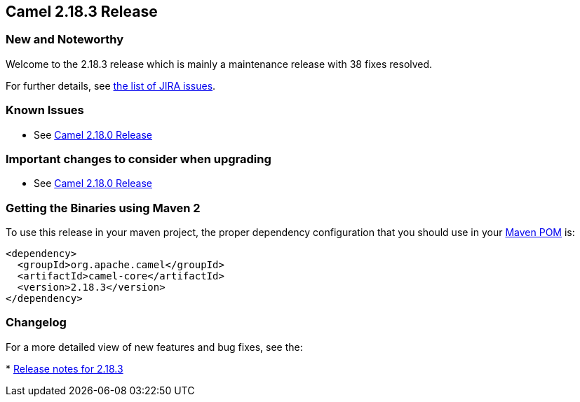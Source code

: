 [[Camel2.18.3Release-Camel2.18.3Release]]
== Camel 2.18.3 Release

### New and Noteworthy

Welcome to the 2.18.3 release which is mainly a maintenance release with
38 fixes resolved.

For further details,
see https://issues.apache.org/jira/secure/ReleaseNote.jspa?version=12339161&projectId=12311211[the
list of JIRA issues].

### Known Issues

* See <<Camel2.18.0Release,Camel 2.18.0 Release>>

### Important changes to consider when upgrading

* See <<Camel2.18.0Release,Camel 2.18.0 Release>>

### Getting the Binaries using Maven 2

To use this release in your maven project, the proper dependency
configuration that you should use in your
http://maven.apache.org/guides/introduction/introduction-to-the-pom.html[Maven
POM] is:

[source,java]
-------------------------------------
<dependency>
  <groupId>org.apache.camel</groupId>
  <artifactId>camel-core</artifactId>
  <version>2.18.3</version>
</dependency>
-------------------------------------

### Changelog

For a more detailed view of new features and bug fixes, see the:

*
https://issues.apache.org/jira/secure/ReleaseNote.jspa?version=12339161&projectId=12311211[Release
notes for 2.18.3]

